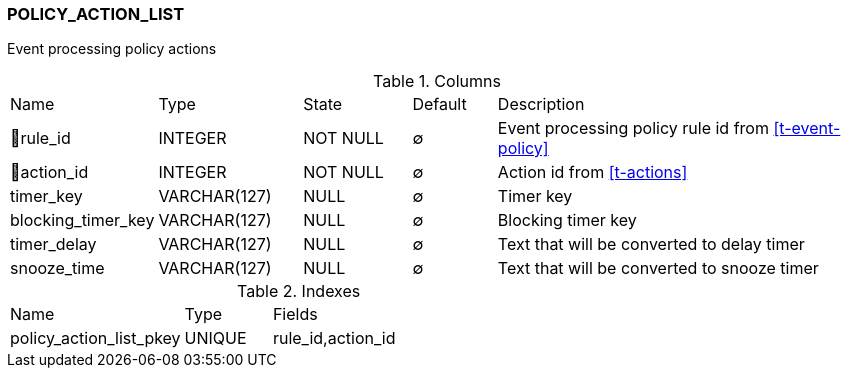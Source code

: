 [[t-policy-action-list]]
=== POLICY_ACTION_LIST

Event processing policy actions

.Columns
[cols="15,17,13,10,45a"]
|===
|Name|Type|State|Default|Description
|🔑rule_id
|INTEGER
|NOT NULL
|∅
|Event processing policy rule id from <<t-event-policy>>

|🔑action_id
|INTEGER
|NOT NULL
|∅
|Action id from <<t-actions>>

|timer_key
|VARCHAR(127)
|NULL
|∅
|Timer key

|blocking_timer_key
|VARCHAR(127)
|NULL
|∅
|Blocking timer key

|timer_delay
|VARCHAR(127)
|NULL
|∅
|Text that will be converted to delay timer

|snooze_time
|VARCHAR(127)
|NULL
|∅
|Text that will be converted to snooze timer
|===

.Indexes
[cols="30,15,55a"]
|===
|Name|Type|Fields
|policy_action_list_pkey
|UNIQUE
|rule_id,action_id

|===
